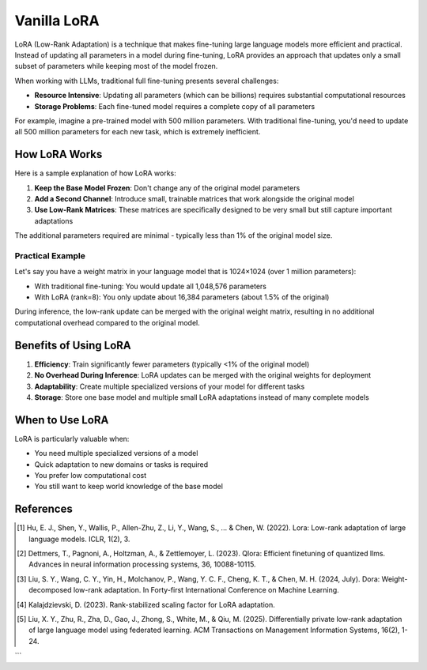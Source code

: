 Vanilla LoRA
============================



LoRA (Low-Rank Adaptation) is a technique that makes fine-tuning large language models more efficient and practical. Instead of updating all parameters in a model during fine-tuning, LoRA provides an approach that updates only a small subset of parameters while keeping most of the model frozen.


When working with LLMs, traditional full fine-tuning presents several challenges:

* **Resource Intensive**: Updating all parameters (which can be billions) requires substantial computational resources
* **Storage Problems**: Each fine-tuned model requires a complete copy of all parameters

For example, imagine a pre-trained model with 500 million parameters. With traditional fine-tuning, you'd need to update all 500 million parameters for each new task, which is extremely inefficient.

How LoRA Works
-------------------------------------

.. raw:: html

    <object class="figure" data="../_static/images/lora_diagram.png" type="image/svg+xml"></object>
    <br>




Here is a sample explanation of how LoRA works:

1. **Keep the Base Model Frozen**: Don't change any of the original model parameters
2. **Add a Second Channel**: Introduce small, trainable matrices that work alongside the original model
3. **Use Low-Rank Matrices**: These matrices are specifically designed to be very small but still capture important adaptations

The additional parameters required are minimal - typically less than 1% of the original model size.


Practical Example
~~~~~~~~~~~~~~~~

Let's say you have a weight matrix in your language model that is 1024×1024 (over 1 million parameters):

* With traditional fine-tuning: You would update all 1,048,576 parameters
* With LoRA (rank=8): You only update about 16,384 parameters (about 1.5% of the original)

During inference, the low-rank update can be merged with the original weight matrix, resulting in no additional computational overhead compared to the original model.

Benefits of Using LoRA
----------------------

1. **Efficiency**: Train significantly fewer parameters (typically <1% of the original model)
2. **No Overhead During Inference**: LoRA updates can be merged with the original weights for deployment
3. **Adaptability**: Create multiple specialized versions of your model for different tasks
4. **Storage**: Store one base model and multiple small LoRA adaptations instead of many complete models


When to Use LoRA
----------------

LoRA is particularly valuable when:

* You need multiple specialized versions of a model
* Quick adaptation to new domains or tasks is required
* You prefer low computational cost
* You still want to keep world knowledge of the base model

References
----------

.. [1] Hu, E. J., Shen, Y., Wallis, P., Allen-Zhu, Z., Li, Y., Wang, S., ... & Chen, W. (2022). Lora: Low-rank adaptation of large language models. ICLR, 1(2), 3.

.. [2] Dettmers, T., Pagnoni, A., Holtzman, A., & Zettlemoyer, L. (2023). Qlora: Efficient finetuning of quantized llms. Advances in neural information processing systems, 36, 10088-10115.

.. [3] Liu, S. Y., Wang, C. Y., Yin, H., Molchanov, P., Wang, Y. C. F., Cheng, K. T., & Chen, M. H. (2024, July). Dora: Weight-decomposed low-rank adaptation. In Forty-first International Conference on Machine Learning.

.. [4] Kalajdzievski, D. (2023). Rank-stabilized scaling factor for LoRA adaptation.

.. [5] Liu, X. Y., Zhu, R., Zha, D., Gao, J., Zhong, S., White, M., & Qiu, M. (2025). Differentially private low-rank adaptation of large language model using federated learning. ACM Transactions on Management Information Systems, 16(2), 1-24.
```